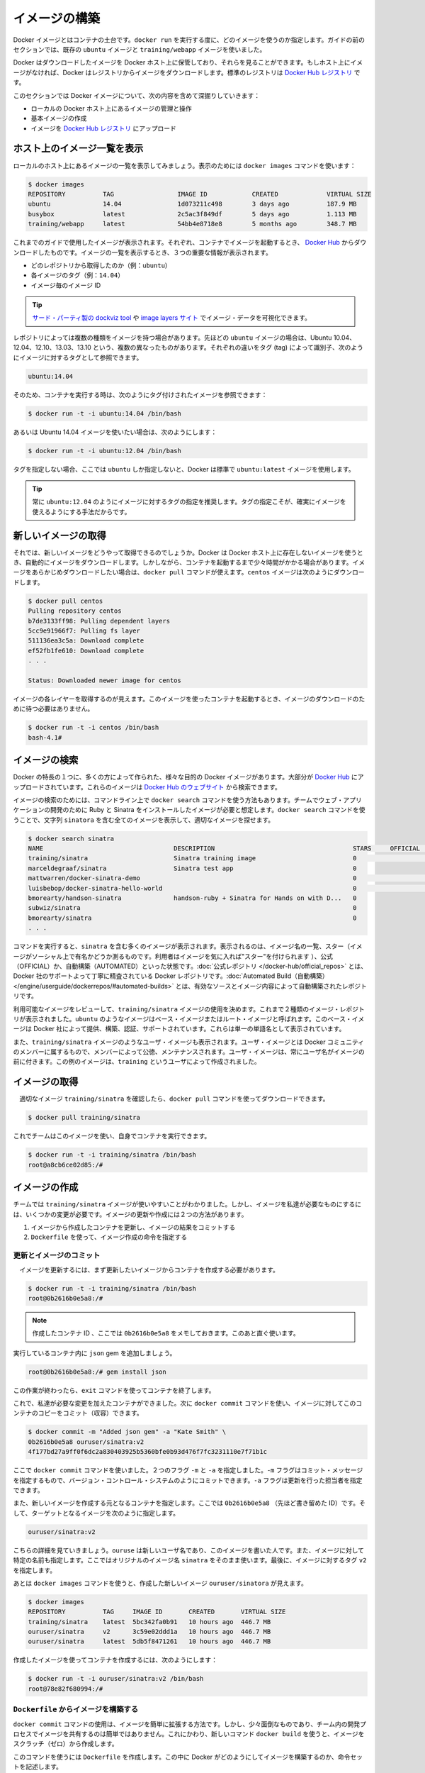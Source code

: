 ﻿.. http://docs.docker.com/engine/userguide/dockerimages/

.. dockerimages:

.. Bulid your own images

=======================================
イメージの構築
=======================================

.. Docker images are the basis of containers. Each time you’ve used docker run you told it which image you wanted. In the previous sections of the guide you used Docker images that already exist, for example the ubuntu image and the training/webapp image.

Docker イメージとはコンテナの土台です。``docker run`` を実行する度に、どのイメージを使うのか指定します。ガイドの前のセクションでは、既存の ``ubuntu`` イメージと ``training/webapp`` イメージを使いました。

.. You also discovered that Docker stores downloaded images on the Docker host. If an image isn’t already present on the host then it’ll be downloaded from a registry: by default the Docker Hub Registry.

Docker はダウンロードしたイメージを Docker ホスト上に保管しており、それらを見ることができます。もしホスト上にイメージがなければ、Docker はレジストリからイメージをダウンロードします。標準のレジストリは `Docker Hub レジストリ <https://registry.hub.docker.com/>`_ です。

.. In this section you’re going to explore Docker images a bit more including:

このセクションでは Docker イメージについて、次の内容を含めて深掘りしていきます：

.. 
    Managing and working with images locally on your Docker host.
    Creating basic images.
    Uploading images to Docker Hub Registry.


* ローカルの Docker ホスト上にあるイメージの管理と操作
* 基本イメージの作成
* イメージを `Docker Hub レジストリ <https://registry.hub.docker.com/>`_ にアップロード

.. Listing images on the host

ホスト上のイメージ一覧を表示
==============================

.. Let’s start with listing the images you have locally on our host. You can do this using the docker images command like so:

ローカルのホスト上にあるイメージの一覧を表示してみましょう。表示のためには ``docker images`` コマンドを使います：

.. code-block:: bash

   $ docker images
   REPOSITORY          TAG                 IMAGE ID            CREATED             VIRTUAL SIZE
   ubuntu              14.04               1d073211c498        3 days ago          187.9 MB
   busybox             latest              2c5ac3f849df        5 days ago          1.113 MB
   training/webapp     latest              54bb4e8718e8        5 months ago        348.7 MB

.. You can see the images you’ve previously used in the user guide. Each has been downloaded from Docker Hub when you launched a container using that image. When you list images, you get three crucial pieces of information in the listing.

これまでのガイドで使用したイメージが表示されます。それぞれ、コンテナでイメージを起動するとき、 `Docker Hub <https://hub.docker.com/>`_ からダウンロードしたものです。イメージの一覧を表示するとき、３つの重要な情報が表示されます。

.. 
    What repository they came from, for example ubuntu.
    The tags for each image, for example 14.04.
    The image ID of each image.

* どのレポジトリから取得したのか（例：``ubuntu``）
* 各イメージのタグ（例：``14.04``）
* イメージ毎のイメージ ID

.. Tip: You can use a third-party dockviz tool or the Image layers site to display visualizations of image data.

.. tip::

   `サード・パーティ製の dockviz tool <https://github.com/justone/dockviz>`_ や `image layers サイト <https://imagelayers.io/>`_ でイメージ・データを可視化できます。

.. A repository potentially holds multiple variants of an image. In the case of our ubuntu image you can see multiple variants covering Ubuntu 10.04, 12.04, 12.10, 13.04, 13.10 and 14.04. Each variant is identified by a tag and you can refer to a tagged image like so:

レポジトリによっては複数の種類をイメージを持つ場合があります。先ほどの ``ubuntu`` イメージの場合は、Ubuntu 10.04、12.04、12.10、13.03、13.10 という、複数の異なったものがあります。それぞれの違いをタグ (tag) によって識別子、次のようにイメージに対するタグとして参照できます。

.. code-block:: bash

   ubuntu:14.04


.. So when you run a container you refer to a tagged image like so:

そのため、コンテナを実行する時は、次のようにタグ付けされたイメージを参照できます：

.. code-block:: bash

   $ docker run -t -i ubuntu:14.04 /bin/bash

.. If instead you wanted to run an Ubuntu 12.04 image you’d use:

あるいは Ubuntu 14.04 イメージを使いたい場合は、次のようにします：

.. code-block:: bash

   $ docker run -t -i ubuntu:12.04 /bin/bash

.. If you don’t specify a variant, for example you just use ubuntu, then Docker will default to using the ubuntu:latest image.

タグを指定しない場合、ここでは ``ubuntu`` しか指定しないと、Docker は標準で ``ubuntu:latest`` イメージを使用します。

..     Tip: You recommend you always use a specific tagged image, for example ubuntu:12.04. That way you always know exactly what variant of an image is being used.

.. tip::

   常に ``ubuntu:12.04`` のようにイメージに対するタグの指定を推奨します。タグの指定こそが、確実にイメージを使えるようにする手法だからです。

.. Getting a new image

新しいイメージの取得
==============================

.. So how do you get new images? Well Docker will automatically download any image you use that isn’t already present on the Docker host. But this can potentially add some time to the launch of a container. If you want to pre-load an image you can download it using the docker pull command. Suppose you’d like to download the centos image.

それでは、新しいイメージをどうやって取得できるのでしょうか。Docker は Docker ホスト上に存在しないイメージを使うとき、自動的にイメージをダウンロードします。しかしながら、コンテナを起動するまで少々時間がかかる場合があります。イメージをあらかじめダウンロードしたい場合は、``docker pull`` コマンドが使えます。``centos`` イメージは次のようにダウンロードします。

.. code-block:: bash

   $ docker pull centos
   Pulling repository centos
   b7de3133ff98: Pulling dependent layers
   5cc9e91966f7: Pulling fs layer
   511136ea3c5a: Download complete
   ef52fb1fe610: Download complete
   . . .
   
   Status: Downloaded newer image for centos

.. You can see that each layer of the image has been pulled down and now you can run a container from this image and you won’t have to wait to download the image.

イメージの各レイヤーを取得するのが見えます。このイメージを使ったコンテナを起動するとき、イメージのダウンロードのために待つ必要はありません。

.. code-block:: bash

   $ docker run -t -i centos /bin/bash
   bash-4.1#

.. Finding images

イメージの検索
====================

.. One of the features of Docker is that a lot of people have created Docker images for a variety of purposes. Many of these have been uploaded to Docker Hub. You can search these images on the Docker Hub website.

Docker の特長の１つに、多くの方によって作られた、様々な目的の Docker イメージがあります。大部分が `Docker Hub <https://hub.docker.com/>`_ にアップロードされています。これらのイメージは `Docker Hub のウェブサイト <https://hub.docker.com/explore/>`_ から検索できます。

.. image:: search.png

.. You can also search for images on the command line using the docker search command. Suppose your team wants an image with Ruby and Sinatra installed on which to do our web application development. You can search for a suitable image by using the docker search command to find all the images that contain the term sinatra.

イメージの検索のためには、コマンドライン上で ``docker search`` コマンドを使う方法もあります。チームでウェブ・アプリケーションの開発のために Ruby と Sinatra をインストールしたイメージが必要と想定します。``docker search`` コマンドを使うことで、文字列 ``sinatora`` を含む全てのイメージを表示して、適切なイメージを探せます。

.. code-block:: bash

   $ docker search sinatra
   NAME                                   DESCRIPTION                                     STARS     OFFICIAL   AUTOMATED
   training/sinatra                       Sinatra training image                          0                    [OK]
   marceldegraaf/sinatra                  Sinatra test app                                0
   mattwarren/docker-sinatra-demo                                                         0                    [OK]
   luisbebop/docker-sinatra-hello-world                                                   0                    [OK]
   bmorearty/handson-sinatra              handson-ruby + Sinatra for Hands on with D...   0
   subwiz/sinatra                                                                         0
   bmorearty/sinatra                                                                      0
   . . .

.. You can see the command returns a lot of images that use the term sinatra. You’ve received a list of image names, descriptions, Stars (which measure the social popularity of images - if a user likes an image then they can “star” it), and the Official and Automated build statuses. Official Repositories are a carefully curated set of Docker repositories supported by Docker, Inc. Automated repositories are Automated Builds that allow you to validate the source and content of an image.

コマンドを実行すると、``sinatra`` を含む多くのイメージが表示されます。表示されるのは、イメージ名の一覧、スター（イメージがソーシャル上で有名かどうか測るものです。利用者はイメージを気に入れば"スター"を付けられます ）、公式（OFFICIAL）か、自動構築（AUTOMATED）といった状態です。:doc:`公式レポジトリ </docker-hub/official_repos>` とは、Docker 社のサポートよって丁寧に精査されている Docker レポジトリです。:doc:`Automated Build（自動構築） </engine/userguide/dockerrepos/#automated-builds>` とは、有効なソースとイメージ内容によって自動構築されたレポジトリです。

.. You’ve reviewed the images available to use and you decided to use the training/sinatra image. So far you’ve seen two types of images repositories, images like ubuntu, which are called base or root images. These base images are provided by Docker Inc and are built, validated and supported. These can be identified by their single word names.

利用可能なイメージをレビューして、``training/sinatra`` イメージの使用を決めます。これまで２種類のイメージ・レポジトリが表示されました。``ubuntu`` のようなイメージはベース・イメージまたはルート・イメージと呼ばれます。このベース・イメージは Docker 社によって提供、構築、認証、サポートされています。これらは単一の単語名として表示されています。

.. You’ve also seen user images, for example the training/sinatra image you’ve chosen. A user image belongs to a member of the Docker community and is built and maintained by them. You can identify user images as they are always prefixed with the user name, here training, of the user that created them.

また、``training/sinatra`` イメージのようなユーザ・イメージも表示されます。ユーザ・イメージとは Docker コミュニティのメンバーに属するもので、メンバーによって公徳、メンテナンスされます。ユーザ・イメージは、常にユーザ名がイメージの前に付きます。この例のイメージは、``training`` というユーザによって作成されました。

.. Pulling our image

イメージの取得
====================

.. You’ve identified a suitable image, training/sinatra, and now you can download it using the docker pull command.

　適切なイメージ ``training/sinatra`` を確認したら、``docker pull`` コマンドを使ってダウンロードできます。

.. code-block:: bash

   $ docker pull training/sinatra

.. The team can now use this image by running their own containers.

これでチームはこのイメージを使い、自身でコンテナを実行できます。

.. code-block:: bash

   $ docker run -t -i training/sinatra /bin/bash
   root@a8cb6ce02d85:/#

.. Creating our own images

イメージの作成
====================

.. The team has found the training/sinatra image pretty useful but it’s not quite what they need and you need to make some changes to it. There are two ways you can update and create images.

チームでは ``training/sinatra`` イメージが使いやすいことがわかりました。しかし、イメージを私達が必要なものにするには、いくつかの変更が必要です。イメージの更新や作成には２つの方法があります。

..
    You can update a container created from an image and commit the results to an image.
    You can use a Dockerfile to specify instructions to create an image.

1. イメージから作成したコンテナを更新し、イメージの結果をコミットする
2. ``Dockerfile`` を使って、イメージ作成の命令を指定する

.. Updating and committing an image

更新とイメージのコミット
------------------------------

.. To update an image you first need to create a container from the image you’d like to update.

　イメージを更新するには、まず更新したいイメージからコンテナを作成する必要があります。

.. code-block:: bash

   $ docker run -t -i training/sinatra /bin/bash
   root@0b2616b0e5a8:/#

..    Note: Take note of the container ID that has been created, 0b2616b0e5a8, as you’ll need it in a moment.

.. note::

   作成したコンテナ ID 、ここでは ``0b2616b0e5a8`` をメモしておきます。このあと直ぐ使います。

.. Inside our running container let’s add the json gem.

実行しているコンテナ内に ``json`` gem を追加しましょう。

.. code-block:: bash

   root@0b2616b0e5a8:/# gem install json

.. Once this has completed let’s exit our container using the exit command.

この作業が終わったら、``exit`` コマンドを使ってコンテナを終了します。

.. Now you have a container with the change you want to make. You can then commit a copy of this container to an image using the docker commit command.

これで、私達が必要な変更を加えたコンテナができました。次に ``docker commit`` コマンドを使い、イメージに対してこのコンテナのコピーをコミット（収容）できます。

.. code-block:: bash

   $ docker commit -m "Added json gem" -a "Kate Smith" \
   0b2616b0e5a8 ouruser/sinatra:v2
   4f177bd27a9ff0f6dc2a830403925b5360bfe0b93d476f7fc3231110e7f71b1c

.. Here you’ve used the docker commit command. You’ve specified two flags: -m and -a. The -m flag allows us to specify a commit message, much like you would with a commit on a version control system. The -a flag allows us to specify an author for our update.

ここで ``docker commit`` コマンドを使いました。２つのフラグ ``-m`` と ``-a`` を指定しました。``-m`` フラグはコミット・メッセージを指定するもので、バージョン・コントロール・システムのようにコミットできます。``-a`` フラグは更新を行った担当者を指定できます。

.. You’ve also specified the container you want to create this new image from, 0b2616b0e5a8 (the ID you recorded earlier) and you’ve specified a target for the image:

また、新しいイメージを作成する元となるコンテナを指定します。ここでは ``0b2616b0e5a8`` （先ほど書き留めた ID）です。そして、ターゲットとなるイメージを次のように指定します。

.. code-block:: bash

   ouruser/sinatra:v2

.. Break this target down. It consists of a new user, ouruser, that you’re writing this image to. You’ve also specified the name of the image, here you’re keeping the original image name sinatra. Finally you’re specifying a tag for the image: v2.

こちらの詳細を見ていきましょう。``ouruse`` は新しいユーザ名であり、このイメージを書いた人です。また、イメージに対して特定の名前も指定します。ここではオリジナルのイメージ名 ``sinatra`` をそのまま使います。最後に、イメージに対するタグ ``v2`` を指定します。

.. You can then look at our new ouruser/sinatra image using the docker images command.

あとは ``docker images`` コマンドを使うと、作成した新しいイメージ ``ouruser/sinatora`` が見えます。

.. code-block:: bash

   $ docker images
   REPOSITORY          TAG     IMAGE ID       CREATED       VIRTUAL SIZE
   training/sinatra    latest  5bc342fa0b91   10 hours ago  446.7 MB
   ouruser/sinatra     v2      3c59e02ddd1a   10 hours ago  446.7 MB
   ouruser/sinatra     latest  5db5f8471261   10 hours ago  446.7 MB

.. To use our new image to create a container you can then:

作成したイメージを使ってコンテナを作成するには、次のようにします：

.. code-block:: bash

   $ docker run -t -i ouruser/sinatra:v2 /bin/bash
   root@78e82f680994:/#

.. Building an image from a Dockerfile

.. _building-an-image-from-a-dockerfile:

``Dockerfile`` からイメージを構築する
----------------------------------------

.. Using the docker commit command is a pretty simple way of extending an image but it’s a bit cumbersome and it’s not easy to share a development process for images amongst a team. Instead you can use a new command, docker build, to build new images from scratch.

``docker commit`` コマンドの使用は、イメージを簡単に拡張する方法です。しかし、少々面倒なものであり、チーム内の開発プロセスでイメージを共有するのは簡単ではありません。これにかわり、新しいコマンド ``docker build`` を使うと、イメージをスクラッチ（ゼロ）から作成します。

.. To do this you create a Dockerfile that contains a set of instructions that tell Docker how to build our image.

このコマンドを使うには ``Dockerfile`` を作成します。この中に Docker がどのようにしてイメージを構築するのか、命令セットを記述します。

.. First, create a directory and a Dockerfile.

まず、ディレクトリと ``Dockerfile`` を作成します。

.. code-block:: bash

   $ mkdir sinatra
   $ cd sinatra
   $ touch Dockerfile

.. If you are using Docker Machine on Windows, you may access your host directory by cd to /c/Users/your_user_name.

Windows で Docker Machine を使っている場合、ホスト・ディレクトリには ``cd`` で ``/c/Users/ユーザ名`` を指定してアクセスできるでしょう。

.. Each instruction creates a new layer of the image. Try a simple example now for building your own Sinatra image for your fictitious development team.

各々の命令毎に新しいイメージ層を作成します。簡単な例として、架空の開発チーム向けの Sinatora イメージを構築しましょう。

.. code-block:: bash

   # ここはコメントです
   FROM ubuntu:14.04
   MAINTAINER Kate Smith <ksmith@example.com>
   RUN apt-get update && apt-get install -y ruby ruby-dev
   RUN gem install sinatra

.. Examine what your Dockerfile does. Each instruction prefixes a statement and is capitalized.

``Dockerfile`` が何をしているか調べます。それぞれの命令（instruction）は、ステートメント（statement）の前にあり、大文字で記述します。

.. code-block:: bash

   命令 ステートメント（詳細）

..    Note: You use # to indicate a comment

.. note::

   ``#`` を使ってコメントを示せます

.. The first instruction FROM tells Docker what the source of our image is, in this case you’re basing our new image on an Ubuntu 14.04 image. The instruction uses the MAINTAINER instruction to specify who maintains the new image.

始めの命令 ``FROM`` は Docker に対して基となるイメージを伝えます。この例では、新しいイメージは Ubuntu 14.04 イメージを基にします。``MAINTAINER`` 命令は誰がこの新しいイメージを管理するか指定します。

.. Lastly, you’ve specified two RUN instructions. A RUN instruction executes a command inside the image, for example installing a package. Here you’re updating our APT cache, installing Ruby and RubyGems and then installing the Sinatra gem.

最後に ``RUN`` 命令を指定しています。``RUN`` 命令はイメージの中で実行するコマンドを指示します。この例ではパッケージをインストールします。ここで APT キャッシュを更新し、Ruby と RubyGem をインストールし、それから Sinatra gem をインストールします。


.. Now let’s take our Dockerfile and use the docker build command to build an image.

あとは ``Dockerfile`` を用い、``docker build`` コマンドによってイメージを構築します。

.. code-block:: bash

   $ docker build -t ouruser/sinatra:v2 .
   Sending build context to Docker daemon 2.048 kB
   Sending build context to Docker daemon
   Step 1 : FROM ubuntu:14.04
    ---> e54ca5efa2e9
   Step 2 : MAINTAINER Kate Smith <ksmith@example.com>
    ---> Using cache
    ---> 851baf55332b
   Step 3 : RUN apt-get update && apt-get install -y ruby ruby-dev
    ---> Running in 3a2558904e9b
   Selecting previously unselected package libasan0:amd64.
   (Reading database ... 11518 files and directories currently installed.)
   Preparing to unpack .../libasan0_4.8.2-19ubuntu1_amd64.deb ...
   Unpacking libasan0:amd64 (4.8.2-19ubuntu1) ...
   Selecting previously unselected package libatomic1:amd64.
   Preparing to unpack .../libatomic1_4.8.2-19ubuntu1_amd64.deb ...
   Unpacking libatomic1:amd64 (4.8.2-19ubuntu1) ...
   Selecting previously unselected package libgmp10:amd64.
   Preparing to unpack .../libgmp10_2%3a5.1.3+dfsg-1ubuntu1_amd64.deb ...
   Unpacking libgmp10:amd64 (2:5.1.3+dfsg-1ubuntu1) ...
   Selecting previously unselected package libisl10:amd64.
   Preparing to unpack .../libisl10_0.12.2-1_amd64.deb ...
   Unpacking libisl10:amd64 (0.12.2-1) ...
   Selecting previously unselected package libcloog-isl4:amd64.
   Preparing to unpack .../libcloog-isl4_0.18.2-1_amd64.deb ...
   Unpacking libcloog-isl4:amd64 (0.18.2-1) ...
   Selecting previously unselected package libgomp1:amd64.
   Preparing to unpack .../libgomp1_4.8.2-19ubuntu1_amd64.deb ...
   Unpacking libgomp1:amd64 (4.8.2-19ubuntu1) ...
   Selecting previously unselected package libitm1:amd64.
   Preparing to unpack .../libitm1_4.8.2-19ubuntu1_amd64.deb ...
   Unpacking libitm1:amd64 (4.8.2-19ubuntu1) ...
   Selecting previously unselected package libmpfr4:amd64.
   Preparing to unpack .../libmpfr4_3.1.2-1_amd64.deb ...
   Unpacking libmpfr4:amd64 (3.1.2-1) ...
   Selecting previously unselected package libquadmath0:amd64.
   Preparing to unpack .../libquadmath0_4.8.2-19ubuntu1_amd64.deb ...
   Unpacking libquadmath0:amd64 (4.8.2-19ubuntu1) ...
   Selecting previously unselected package libtsan0:amd64.
   Preparing to unpack .../libtsan0_4.8.2-19ubuntu1_amd64.deb ...
   Unpacking libtsan0:amd64 (4.8.2-19ubuntu1) ...
   Selecting previously unselected package libyaml-0-2:amd64.
   Preparing to unpack .../libyaml-0-2_0.1.4-3ubuntu3_amd64.deb ...
   Unpacking libyaml-0-2:amd64 (0.1.4-3ubuntu3) ...
   Selecting previously unselected package libmpc3:amd64.
   Preparing to unpack .../libmpc3_1.0.1-1ubuntu1_amd64.deb ...
   Unpacking libmpc3:amd64 (1.0.1-1ubuntu1) ...
   Selecting previously unselected package openssl.
   Preparing to unpack .../openssl_1.0.1f-1ubuntu2.4_amd64.deb ...
   Unpacking openssl (1.0.1f-1ubuntu2.4) ...
   Selecting previously unselected package ca-certificates.
   Preparing to unpack .../ca-certificates_20130906ubuntu2_all.deb ...
   Unpacking ca-certificates (20130906ubuntu2) ...
   Selecting previously unselected package manpages.
   Preparing to unpack .../manpages_3.54-1ubuntu1_all.deb ...
   Unpacking manpages (3.54-1ubuntu1) ...
   Selecting previously unselected package binutils.
   Preparing to unpack .../binutils_2.24-5ubuntu3_amd64.deb ...
   Unpacking binutils (2.24-5ubuntu3) ...
   Selecting previously unselected package cpp-4.8.
   Preparing to unpack .../cpp-4.8_4.8.2-19ubuntu1_amd64.deb ...
   Unpacking cpp-4.8 (4.8.2-19ubuntu1) ...
   Selecting previously unselected package cpp.
   Preparing to unpack .../cpp_4%3a4.8.2-1ubuntu6_amd64.deb ...
   Unpacking cpp (4:4.8.2-1ubuntu6) ...
   Selecting previously unselected package libgcc-4.8-dev:amd64.
   Preparing to unpack .../libgcc-4.8-dev_4.8.2-19ubuntu1_amd64.deb ...
   Unpacking libgcc-4.8-dev:amd64 (4.8.2-19ubuntu1) ...
   Selecting previously unselected package gcc-4.8.
   Preparing to unpack .../gcc-4.8_4.8.2-19ubuntu1_amd64.deb ...
   Unpacking gcc-4.8 (4.8.2-19ubuntu1) ...
   Selecting previously unselected package gcc.
   Preparing to unpack .../gcc_4%3a4.8.2-1ubuntu6_amd64.deb ...
   Unpacking gcc (4:4.8.2-1ubuntu6) ...
   Selecting previously unselected package libc-dev-bin.
   Preparing to unpack .../libc-dev-bin_2.19-0ubuntu6_amd64.deb ...
   Unpacking libc-dev-bin (2.19-0ubuntu6) ...
   Selecting previously unselected package linux-libc-dev:amd64.
   Preparing to unpack .../linux-libc-dev_3.13.0-30.55_amd64.deb ...
   Unpacking linux-libc-dev:amd64 (3.13.0-30.55) ...
   Selecting previously unselected package libc6-dev:amd64.
   Preparing to unpack .../libc6-dev_2.19-0ubuntu6_amd64.deb ...
   Unpacking libc6-dev:amd64 (2.19-0ubuntu6) ...
   Selecting previously unselected package ruby.
   Preparing to unpack .../ruby_1%3a1.9.3.4_all.deb ...
   Unpacking ruby (1:1.9.3.4) ...
   Selecting previously unselected package ruby1.9.1.
   Preparing to unpack .../ruby1.9.1_1.9.3.484-2ubuntu1_amd64.deb ...
   Unpacking ruby1.9.1 (1.9.3.484-2ubuntu1) ...
   Selecting previously unselected package libruby1.9.1.
   Preparing to unpack .../libruby1.9.1_1.9.3.484-2ubuntu1_amd64.deb ...
   Unpacking libruby1.9.1 (1.9.3.484-2ubuntu1) ...
   Selecting previously unselected package manpages-dev.
   Preparing to unpack .../manpages-dev_3.54-1ubuntu1_all.deb ...
   Unpacking manpages-dev (3.54-1ubuntu1) ...
   Selecting previously unselected package ruby1.9.1-dev.
   Preparing to unpack .../ruby1.9.1-dev_1.9.3.484-2ubuntu1_amd64.deb ...
   Unpacking ruby1.9.1-dev (1.9.3.484-2ubuntu1) ...
   Selecting previously unselected package ruby-dev.
   Preparing to unpack .../ruby-dev_1%3a1.9.3.4_all.deb ...
   Unpacking ruby-dev (1:1.9.3.4) ...
   Setting up libasan0:amd64 (4.8.2-19ubuntu1) ...
   Setting up libatomic1:amd64 (4.8.2-19ubuntu1) ...
   Setting up libgmp10:amd64 (2:5.1.3+dfsg-1ubuntu1) ...
   Setting up libisl10:amd64 (0.12.2-1) ...
   Setting up libcloog-isl4:amd64 (0.18.2-1) ...
   Setting up libgomp1:amd64 (4.8.2-19ubuntu1) ...
   Setting up libitm1:amd64 (4.8.2-19ubuntu1) ...
   Setting up libmpfr4:amd64 (3.1.2-1) ...
   Setting up libquadmath0:amd64 (4.8.2-19ubuntu1) ...
   Setting up libtsan0:amd64 (4.8.2-19ubuntu1) ...
   Setting up libyaml-0-2:amd64 (0.1.4-3ubuntu3) ...
   Setting up libmpc3:amd64 (1.0.1-1ubuntu1) ...
   Setting up openssl (1.0.1f-1ubuntu2.4) ...
   Setting up ca-certificates (20130906ubuntu2) ...
   debconf: unable to initialize frontend: Dialog
   debconf: (TERM is not set, so the dialog frontend is not usable.)
   debconf: falling back to frontend: Readline
   debconf: unable to initialize frontend: Readline
   debconf: (This frontend requires a controlling tty.)
   debconf: falling back to frontend: Teletype
   Setting up manpages (3.54-1ubuntu1) ...
   Setting up binutils (2.24-5ubuntu3) ...
   Setting up cpp-4.8 (4.8.2-19ubuntu1) ...
   Setting up cpp (4:4.8.2-1ubuntu6) ...
   Setting up libgcc-4.8-dev:amd64 (4.8.2-19ubuntu1) ...
   Setting up gcc-4.8 (4.8.2-19ubuntu1) ...
   Setting up gcc (4:4.8.2-1ubuntu6) ...
   Setting up libc-dev-bin (2.19-0ubuntu6) ...
   Setting up linux-libc-dev:amd64 (3.13.0-30.55) ...
   Setting up libc6-dev:amd64 (2.19-0ubuntu6) ...
   Setting up manpages-dev (3.54-1ubuntu1) ...
   Setting up libruby1.9.1 (1.9.3.484-2ubuntu1) ...
   Setting up ruby1.9.1-dev (1.9.3.484-2ubuntu1) ...
   Setting up ruby-dev (1:1.9.3.4) ...
   Setting up ruby (1:1.9.3.4) ...
   Setting up ruby1.9.1 (1.9.3.484-2ubuntu1) ...
   Processing triggers for libc-bin (2.19-0ubuntu6) ...
   Processing triggers for ca-certificates (20130906ubuntu2) ...
   Updating certificates in /etc/ssl/certs... 164 added, 0 removed; done.
   Running hooks in /etc/ca-certificates/update.d....done.
    ---> c55c31703134
   Removing intermediate container 3a2558904e9b
   Step 4 : RUN gem install sinatra
    ---> Running in 6b81cb6313e5
   unable to convert "\xC3" to UTF-8 in conversion from ASCII-8BIT to UTF-8 to US-ASCII for README.rdoc, skipping
   unable to convert "\xC3" to UTF-8 in conversion from ASCII-8BIT to UTF-8 to US-ASCII for README.rdoc, skipping
   Successfully installed rack-1.5.2
   Successfully installed tilt-1.4.1
   Successfully installed rack-protection-1.5.3
   Successfully installed sinatra-1.4.5
   4 gems installed
   Installing ri documentation for rack-1.5.2...
   Installing ri documentation for tilt-1.4.1...
   Installing ri documentation for rack-protection-1.5.3...
   Installing ri documentation for sinatra-1.4.5...
   Installing RDoc documentation for rack-1.5.2...
   Installing RDoc documentation for tilt-1.4.1...
   Installing RDoc documentation for rack-protection-1.5.3...
   Installing RDoc documentation for sinatra-1.4.5...
    ---> 97feabe5d2ed
   Removing intermediate container 6b81cb6313e5
   Successfully built 97feabe5d2ed
   
.. You’ve specified our docker build command and used the -t flag to identify our new image as belonging to the user ouruser, the repository name sinatra and given it the tag v2.

``docker build`` コマンドで  ``-t`` フラグを指定し、新しいイメージがユーザ ``ouruser`` に属していること、レポジトリ名が ``sinatra`` 、タグを ``v2`` に指定します。

.. You’ve also specified the location of our Dockerfile using the . to indicate a Dockerfile in the current directory.

また、``Dockerfile`` の場所を示すのに ``.`` を使うと、現在のディレクトリにある ``Dockerfile`` の使用を指示します。

..     Note: You can also specify a path to a Dockerfile.

.. note::

   ``Dockerfile`` のパスも指定できます。

.. Now you can see the build process at work. The first thing Docker does is upload the build context: basically the contents of the directory you’re building in. This is done because the Docker daemon does the actual build of the image and it needs the local context to do it.

これで構築プロセスが進行します。まず Docker が行うのは構築コンテキスト（訳者注：環境の意味）のアップロードです。典型的なコンテキストとは、構築時のディレクトリです。この指定によって、Docker デーモンが実際のイメージ構築にあたり、ローカルのコンテキストをそこに入れるために必要とします。

.. Next you can see each instruction in the Dockerfile being executed step-by-step. You can see that each step creates a new container, runs the instruction inside that container and then commits that change - just like the docker commit work flow you saw earlier. When all the instructions have executed you’re left with the 97feabe5d2ed image (also helpfully tagged as ouruser/sinatra:v2) and all intermediate containers will get removed to clean things up.

次は ``Dockerfile`` の命令を一行ずつ実行します。それぞれのステップで、新しいコンテナを作成し、コンテナの中で命令を実行し、変更にに対してコミットするのが見えるでしょう。これは先ほど ``docker commit`` のワークフローで見てきたものです。全ての命令を実行すると、イメージ ``97feabe5d2ed `` が残されます（扱いやすいよう ``ouruser/sinatra:v2`` とタグ付けもされています）。そして、作業中に作成された全てのコンテナを削除し、綺麗に片付けています。

..    Note: An image can’t have more than 127 layers regardless of the storage driver. This limitation is set globally to encourage optimization of the overall size of images.

.. note::

   ストレージ・ドライバに関わらず 127 層以上のイメージは作成できません。この制限が幅広く適用されるのは、はイメージ全体のサイズが大きくならないよう最適化するためです。

..You can then create a container from our new image.

　新しいイメージからコンテナを作成できます。

.. code-block:: bash

   $ docker run -t -i ouruser/sinatra:v2 /bin/bash
   root@8196968dac35:/#

..    Note: This is just a brief introduction to creating images. We’ve skipped a whole bunch of other instructions that you can use. We’ll see more of those instructions in later sections of the Guide or you can refer to the Dockerfile reference for a detailed description and examples of every instruction. To help you write a clear, readable, maintainable Dockerfile, you’ve also written a Dockerfile Best Practices guide.

.. note::

   ここではイメージ作成の簡単な概要を紹介しました。他にも利用可能な命令がありますが、省略しています。ガイドの後半を見ていただくと、``Dockerfile`` のレファレンスから、コマンド毎に更なる詳細や例を参照いただけます。``Dockerfile`` を明らかに、読めるように、管理できるようにするため、``Dockerfile`` :doc:`ベストプラクティス・ガイド </engine/articles/dockerfile_best-practices>` もお読みください。

.. Setting tag on an image

イメージにタグを設定
====================

.. You can also add a tag to an existing image after you commit or build it. We can do this using the docker tag command. Now, add a new tag to your ouruser/sinatra image.

コミットまたは構築した後のイメージに対しても、タグを付けられます。そのために ``docker tag`` コマンドを使います。ここでは ``ouruser/sinatra`` イメージに新しいタグを付けましょう。

.. code-block:: bash

   $ docker tag 5db5f8471261 ouruser/sinatra:devel

.. The docker tag command takes the ID of the image, here 5db5f8471261, and our user name, the repository name and the new tag.

``docker tag`` コマンドはイメージの ID を使います。ここでは ``5db5f8471261`` です。そしてユーザ名、レポジトリ名、新しいタグを指定します。

.. Now, see your new tag using the docker images command.

それから、``docker images`` コマンドを使い新しいタグを確認します。

.. code-block:: bash

   $ docker images ouruser/sinatra
   REPOSITORY          TAG     IMAGE ID      CREATED        VIRTUAL SIZE
   ouruser/sinatra     latest  5db5f8471261  11 hours ago   446.7 MB
   ouruser/sinatra     devel   5db5f8471261  11 hours ago   446.7 MB
   ouruser/sinatra     v2      5db5f8471261  11 hours ago   446.7 MB


.. Image Digest

イメージのダイジェスト
==============================

.. Images that use the v2 or later format have a content-addressable identifier called a digest. As long as the input used to generate the image is unchanged, the digest value is predictable. To list image digest values, use the --digests flag:

v2 以上のフォーマットのイメージには、内容に対して ``digest`` と呼ばれる識別子が割り当て可能です。作成したイメージが長期間にわたって変更がなければ、ダイジェスト値は（変更がないので）予想できます。イメージの digest 値を一覧表示するには、``--digests`` フラグを使います。

.. code-block:: bash

   $ docker images --digests | head
   REPOSITORY                         TAG                 DIGEST                                                                     IMAGE ID            CREATED             VIRTUAL SIZE
   ouruser/sinatra                    latest              sha256:cbbf2f9a99b47fc460d422812b6a5adff7dfee951d8fa2e4a98caa0382cfbdbf    5db5f8471261        11 hours ago        446.7 MB

.. When pushing or pulling to a 2.0 registry, the push or pull command output includes the image digest. You can pull using a digest value.

2.0 レジストリに対して送信（push）や取得（pull）の実行に、``push`` か ``pull`` コマンドを使うと、その出力にイメージのダイジェスト値も含まれます。このダイジェストを使い、イメージを ``pull`` できます。

.. code-block:: bash

   $ docker pull ouruser/sinatra@cbbf2f9a99b47fc460d422812b6a5adff7dfee951d8fa2e4a98caa0382cfbdbf

.. You can also reference by digest in create, run, and rmi commands, as well as the FROM image reference in a Dockerfile.

ダイジェスト値は ``create``、``run``、``rmi`` コマンドや、Dockerfile で ``FROM`` イメージを参照するにも使えます。

.. Push an image to Docker Hub

イメージを Docker Hub に送信
==============================

.. Once you’ve built or created a new image you can push it to Docker Hub using the docker push command. This allows you to share it with others, either publicly, or push it into a private repository.

イメージを構築・作成したあとは、``docker push`` コマンドを使って `Docker Hub <https://hub.docker.com/>`_ に送信できます。これにより、イメージを他人と共有したり、パブリックに共有したり、あるいは `プライベート・レポジトリ <https://registry.hub.docker.com/plans/>`_ にも送信できます。

.. code-block:: bash

   $ docker push ouruser/sinatra
   The push refers to a repository [ouruser/sinatra] (len: 1)
   Sending image list
   Pushing repository ouruser/sinatra (3 tags)
   . . .

.. Remove an image from the host

ホストからイメージを削除
==============================

.. You can also remove images on your Docker host in a way similar to containers using the docker rmi command.

Docker ホスト上で、`コンテナの削除 <usingdocker>`と同じように ``docker rmi`` コマンドでイメージも削除できます。

.. Delete the training/sinatra image as you don’t need it anymore.

不要になった ``training/sinatra`` イメージを削除します。

.. code-block:: bash

   $ docker rmi training/sinatra
   Untagged: training/sinatra:latest
   Deleted: 5bc342fa0b91cabf65246837015197eecfa24b2213ed6a51a8974ae250fedd8d
   Deleted: ed0fffdcdae5eb2c3a55549857a8be7fc8bc4241fb19ad714364cbfd7a56b22f
   Deleted: 5c58979d73ae448df5af1d8142436d81116187a7633082650549c52c3a2418f0

..    Note: To remove an image from the host, please make sure that there are no containers actively based on it.

.. note::

   ホストからイメージを削除する時は、どのコンテナも対象となるイメージを基に使っていないことを確認してください。

.. Next steps

次のステップ
====================

.. Until now you’ve seen how to build individual applications inside Docker containers. Now learn how to build whole application stacks with Docker by networking together multiple Docker containers.

ここまでは、Docker コンテナの中にアプリケーションをクークに構築する方法を見てきました。次は、複数の Docker コンテナを結び付けるアプリケーション・スタック（積み重ね）の構築方法を学びましょう。

.. Go to Network containers.

:doc:`コンテナのネットワーク <networkingcontainers>`  に移動します。



